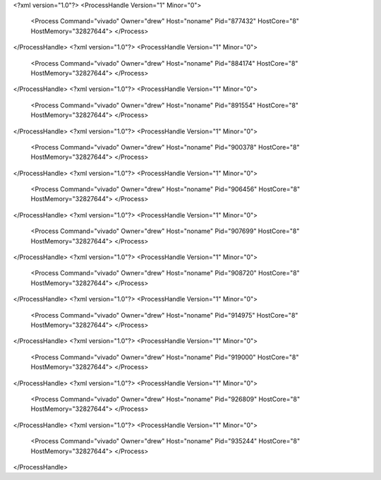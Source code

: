 <?xml version="1.0"?>
<ProcessHandle Version="1" Minor="0">
    <Process Command="vivado" Owner="drew" Host="noname" Pid="877432" HostCore="8" HostMemory="32827644">
    </Process>
</ProcessHandle>
<?xml version="1.0"?>
<ProcessHandle Version="1" Minor="0">
    <Process Command="vivado" Owner="drew" Host="noname" Pid="884174" HostCore="8" HostMemory="32827644">
    </Process>
</ProcessHandle>
<?xml version="1.0"?>
<ProcessHandle Version="1" Minor="0">
    <Process Command="vivado" Owner="drew" Host="noname" Pid="891554" HostCore="8" HostMemory="32827644">
    </Process>
</ProcessHandle>
<?xml version="1.0"?>
<ProcessHandle Version="1" Minor="0">
    <Process Command="vivado" Owner="drew" Host="noname" Pid="900378" HostCore="8" HostMemory="32827644">
    </Process>
</ProcessHandle>
<?xml version="1.0"?>
<ProcessHandle Version="1" Minor="0">
    <Process Command="vivado" Owner="drew" Host="noname" Pid="906456" HostCore="8" HostMemory="32827644">
    </Process>
</ProcessHandle>
<?xml version="1.0"?>
<ProcessHandle Version="1" Minor="0">
    <Process Command="vivado" Owner="drew" Host="noname" Pid="907699" HostCore="8" HostMemory="32827644">
    </Process>
</ProcessHandle>
<?xml version="1.0"?>
<ProcessHandle Version="1" Minor="0">
    <Process Command="vivado" Owner="drew" Host="noname" Pid="908720" HostCore="8" HostMemory="32827644">
    </Process>
</ProcessHandle>
<?xml version="1.0"?>
<ProcessHandle Version="1" Minor="0">
    <Process Command="vivado" Owner="drew" Host="noname" Pid="914975" HostCore="8" HostMemory="32827644">
    </Process>
</ProcessHandle>
<?xml version="1.0"?>
<ProcessHandle Version="1" Minor="0">
    <Process Command="vivado" Owner="drew" Host="noname" Pid="919000" HostCore="8" HostMemory="32827644">
    </Process>
</ProcessHandle>
<?xml version="1.0"?>
<ProcessHandle Version="1" Minor="0">
    <Process Command="vivado" Owner="drew" Host="noname" Pid="926809" HostCore="8" HostMemory="32827644">
    </Process>
</ProcessHandle>
<?xml version="1.0"?>
<ProcessHandle Version="1" Minor="0">
    <Process Command="vivado" Owner="drew" Host="noname" Pid="935244" HostCore="8" HostMemory="32827644">
    </Process>
</ProcessHandle>
